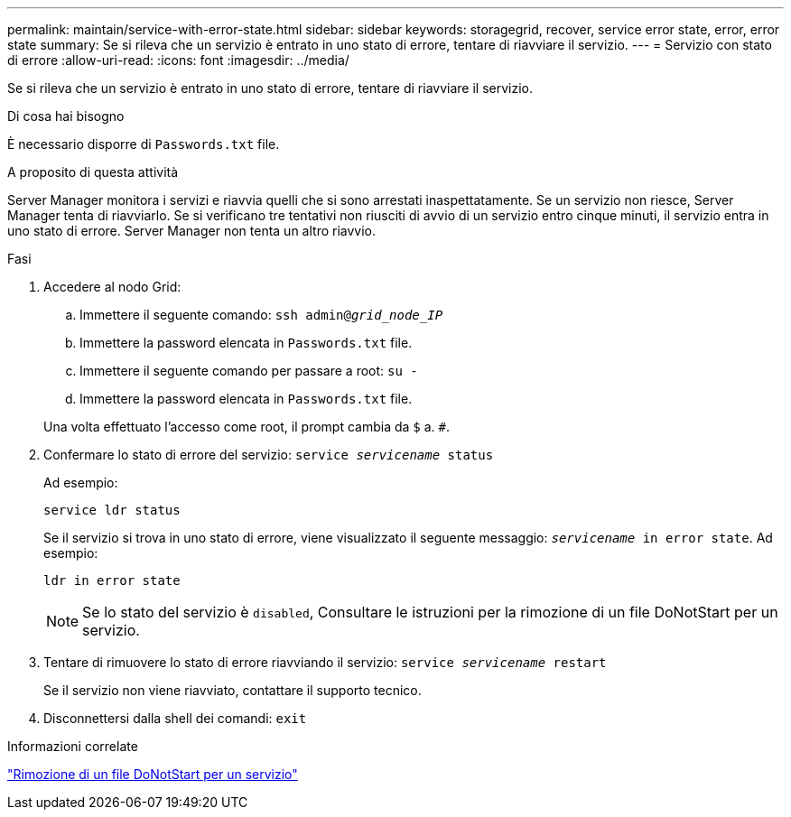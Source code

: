 ---
permalink: maintain/service-with-error-state.html 
sidebar: sidebar 
keywords: storagegrid, recover, service error state, error, error state 
summary: Se si rileva che un servizio è entrato in uno stato di errore, tentare di riavviare il servizio. 
---
= Servizio con stato di errore
:allow-uri-read: 
:icons: font
:imagesdir: ../media/


[role="lead"]
Se si rileva che un servizio è entrato in uno stato di errore, tentare di riavviare il servizio.

.Di cosa hai bisogno
È necessario disporre di `Passwords.txt` file.

.A proposito di questa attività
Server Manager monitora i servizi e riavvia quelli che si sono arrestati inaspettatamente. Se un servizio non riesce, Server Manager tenta di riavviarlo. Se si verificano tre tentativi non riusciti di avvio di un servizio entro cinque minuti, il servizio entra in uno stato di errore. Server Manager non tenta un altro riavvio.

.Fasi
. Accedere al nodo Grid:
+
.. Immettere il seguente comando: `ssh admin@_grid_node_IP_`
.. Immettere la password elencata in `Passwords.txt` file.
.. Immettere il seguente comando per passare a root: `su -`
.. Immettere la password elencata in `Passwords.txt` file.


+
Una volta effettuato l'accesso come root, il prompt cambia da `$` a. `#`.

. Confermare lo stato di errore del servizio: `service _servicename_ status`
+
Ad esempio:

+
[listing]
----
service ldr status
----
+
Se il servizio si trova in uno stato di errore, viene visualizzato il seguente messaggio: `_servicename_ in error state`. Ad esempio:

+
[listing]
----
ldr in error state
----
+

NOTE: Se lo stato del servizio è `disabled`, Consultare le istruzioni per la rimozione di un file DoNotStart per un servizio.

. Tentare di rimuovere lo stato di errore riavviando il servizio: `service _servicename_ restart`
+
Se il servizio non viene riavviato, contattare il supporto tecnico.

. Disconnettersi dalla shell dei comandi: `exit`


.Informazioni correlate
link:removing-donotstart-file-for-service.html["Rimozione di un file DoNotStart per un servizio"]
